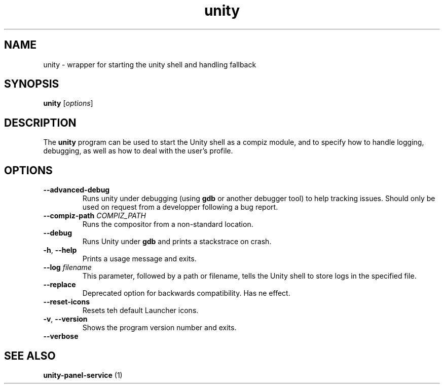 .TH unity "1" "09 August 2014" "" "Linux User's Manual"

.SH NAME
unity \- wrapper for starting the unity shell and handling fallback

.SH SYNOPSIS
.B unity
.RI [ options ]
.br

.SH DESCRIPTION
The \fBunity\fP program can be used to start the Unity shell as a compiz module, and to specify how to handle logging, debugging, as well as how to deal with the user's profile.

.SH OPTIONS
.TP
.BR \-\-advanced\-debug
Runs unity under debugging (using \fBgdb\fR or another debugger tool) to help tracking issues. Should only be used on request from a developper following a bug report.

.TP
.BR "-\-compiz-path \fICOMPIZ_PATH\fR"
Runs the compositor from a non-standard location.

.TP
.BR \-\-debug
Runs Unity under
.B gdb
and prints a stackstrace on crash.

.TP
.BR \-h ", " \-\-help
Prints a usage message and exits.

.TP
.BR "\-\-log \fIfilename\fR"
This parameter, followed by a path or filename, tells the Unity shell to store logs in the specified file.

.TP
.BR \-\-replace
Deprecated option for backwards compatibility.  Has ne effect.

.TP
.BR \-\-reset\-icons
Resets teh default Launcher icons.

.TP
.BR \-v ", " \-\-version
Shows the program version number and exits.

.TP
.BR \-\-verbose

.SH "SEE ALSO"
.B unity-panel-service
(1)
